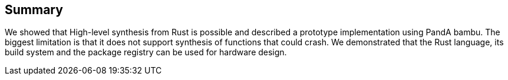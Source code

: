 == Summary

We showed that High-level synthesis from Rust is possible and described a prototype implementation using PandA bambu. The biggest limitation is that it does not support synthesis of functions that could crash. We demonstrated that the Rust language, its build system and the package registry can be used for hardware design.
// We believe that this work is a first step towards a Rust-based hardware design.